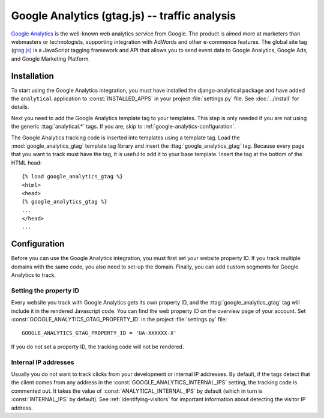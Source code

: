 ===============================================
 Google Analytics (gtag.js) -- traffic analysis
===============================================

`Google Analytics`_ is the well-known web analytics service from
Google.  The product is aimed more at marketers than webmasters or
technologists, supporting integration with AdWords and other e-commence
features.  The global site tag (`gtag.js`_) is a JavaScript tagging
framework and API that allows you to send event data to Google Analytics,
Google Ads, and Google Marketing Platform.

.. _`Google Analytics`: http://www.google.com/analytics/
.. _`gtag.js`: https://developers.google.com/analytics/devguides/collection/gtagjs/


.. google-analytics-installation:

Installation
============

To start using the Google Analytics integration, you must have installed
the django-analytical package and have added the ``analytical``
application to :const:`INSTALLED_APPS` in your project
:file:`settings.py` file. See :doc:`../install` for details.

Next you need to add the Google Analytics template tag to your
templates. This step is only needed if you are not using the generic
:ttag:`analytical.*` tags.  If you are, skip to
:ref:`google-analytics-configuration`.

The Google Analytics tracking code is inserted into templates using a
template tag.  Load the :mod:`google_analytics_gtag` template tag library and
insert the :ttag:`google_analytics_gtag` tag.  Because every page that you
want to track must have the tag, it is useful to add it to your base
template.  Insert the tag at the bottom of the HTML head::

    {% load google_analytics_gtag %}
    <html>
    <head>
    {% google_analytics_gtag %}
    ...
    </head>
    ...


.. _google-analytics-configuration:

Configuration
=============

Before you can use the Google Analytics integration, you must first set
your website property ID.  If you track multiple domains with the same
code, you also need to set-up the domain.  Finally, you can add custom
segments for Google Analytics to track.


.. _google-analytics-property-id:

Setting the property ID
-----------------------

Every website you track with Google Analytics gets its own property ID,
and the :ttag:`google_analytics_gtag` tag will include it in the rendered
Javascript code.  You can find the web property ID on the overview page
of your account.  Set :const:`GOOGLE_ANALYTICS_GTAG_PROPERTY_ID` in the
project :file:`settings.py` file::

    GOOGLE_ANALYTICS_GTAG_PROPERTY_ID = 'UA-XXXXXX-X'

If you do not set a property ID, the tracking code will not be rendered.



Internal IP addresses
---------------------

Usually you do not want to track clicks from your development or
internal IP addresses.  By default, if the tags detect that the client
comes from any address in the :const:`GOOGLE_ANALYTICS_INTERNAL_IPS`
setting, the tracking code is commented out.  It takes the value of
:const:`ANALYTICAL_INTERNAL_IPS` by default (which in turn is
:const:`INTERNAL_IPS` by default).  See :ref:`identifying-visitors` for
important information about detecting the visitor IP address.
